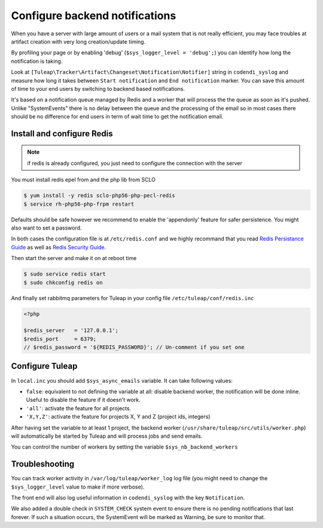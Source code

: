 Configure backend notifications
===============================

When you have a server with large amount of users or a mail system that is not really efficient, you may face troubles
at artifact creation with very long creation/update timing.

By profiling your page or by enabling 'debug' (``$sys_logger_level = 'debug';``) you can identify how long the notification is taking.

Look at ``[Tuleap\Tracker\Artifact\Changeset\Notification\Notifier]`` string in ``codendi_syslog`` and measure how long it takes
between ``Start notification`` and ``End notification`` marker. You can save this amount of time to your end users by
switching to backend based notifications.

It's based on a notification queue managed by Redis and a worker that will process the the queue as soon as it's pushed.
Unlike "SystemEvents" there is no delay between the queue and the processing of the email so in most cases there should be
no difference for end users in term of wait time to get the notification email.

Install and configure Redis
------------------------------

.. note::

    if redis is already configured, you just need to configure the connection with the server

You must install redis epel from and the php lib from SCLO

.. code-block:: bash

    $ yum install -y redis sclo-php56-php-pecl-redis
    $ service rh-php56-php-frpm restart

Defaults should be safe however we recommend to enable the 'appendonly' feature for safer persistence. You might
also want to set a password.

In both cases the configuration file is at ``/etc/redis.conf`` and we highly recommand that you read  `Redis Persistance Guide <https://redis.io/topics/persistence>`_
as well as `Redis Security Guide <https://redis.io/topics/security>`_.

Then start the server and make it on at reboot time

.. code-block:: bash

    $ sudo service redis start
    $ sudo chkconfig redis on

And finally set rabbitmq parameters for Tuleap in your config file ``/etc/tuleap/conf/redis.inc``

.. code-block:: php

   <?php

   $redis_server   = '127.0.0.1';
   $redis_port     = 6379;
   // $redis_password = '${REDIS_PASSWORD}'; // Un-comment if you set one

Configure Tuleap
----------------

In ``local.inc`` you should add ``$sys_async_emails`` variable. It can take following values:

* ``false``: equivalent to not defining the variable at all: disable backend worker, the notification will be done inline. Useful to disable the feature if it doesn't work.
* ``'all'``: activate the feature for all projects.
* ``'X,Y,Z'``: activate the feature for projects X, Y and Z (project ids, integers)

After having set the variable to at least 1 project, the backend worker (``/usr/share/tuleap/src/utils/worker.php``) will automatically be started by Tuleap
and will process jobs and send emails.

You can control the number of workers by setting the variable ``$sys_nb_backend_workers``

Troubleshooting
---------------

You can track worker activity in ``/var/log/tuleap/worker_log`` log file (you might need to change the
``$sys_logger_level`` value to make if more verbose).

The front end will also log useful information in ``codendi_syslog`` with the key ``Notification``.

We also added a double check in ``SYSTEM_CHECK`` system event to ensure there is no pending notifications that last forever.
If such a situation occurs, the SystemEvent will be marked as Warning, be sure to monitor that.
